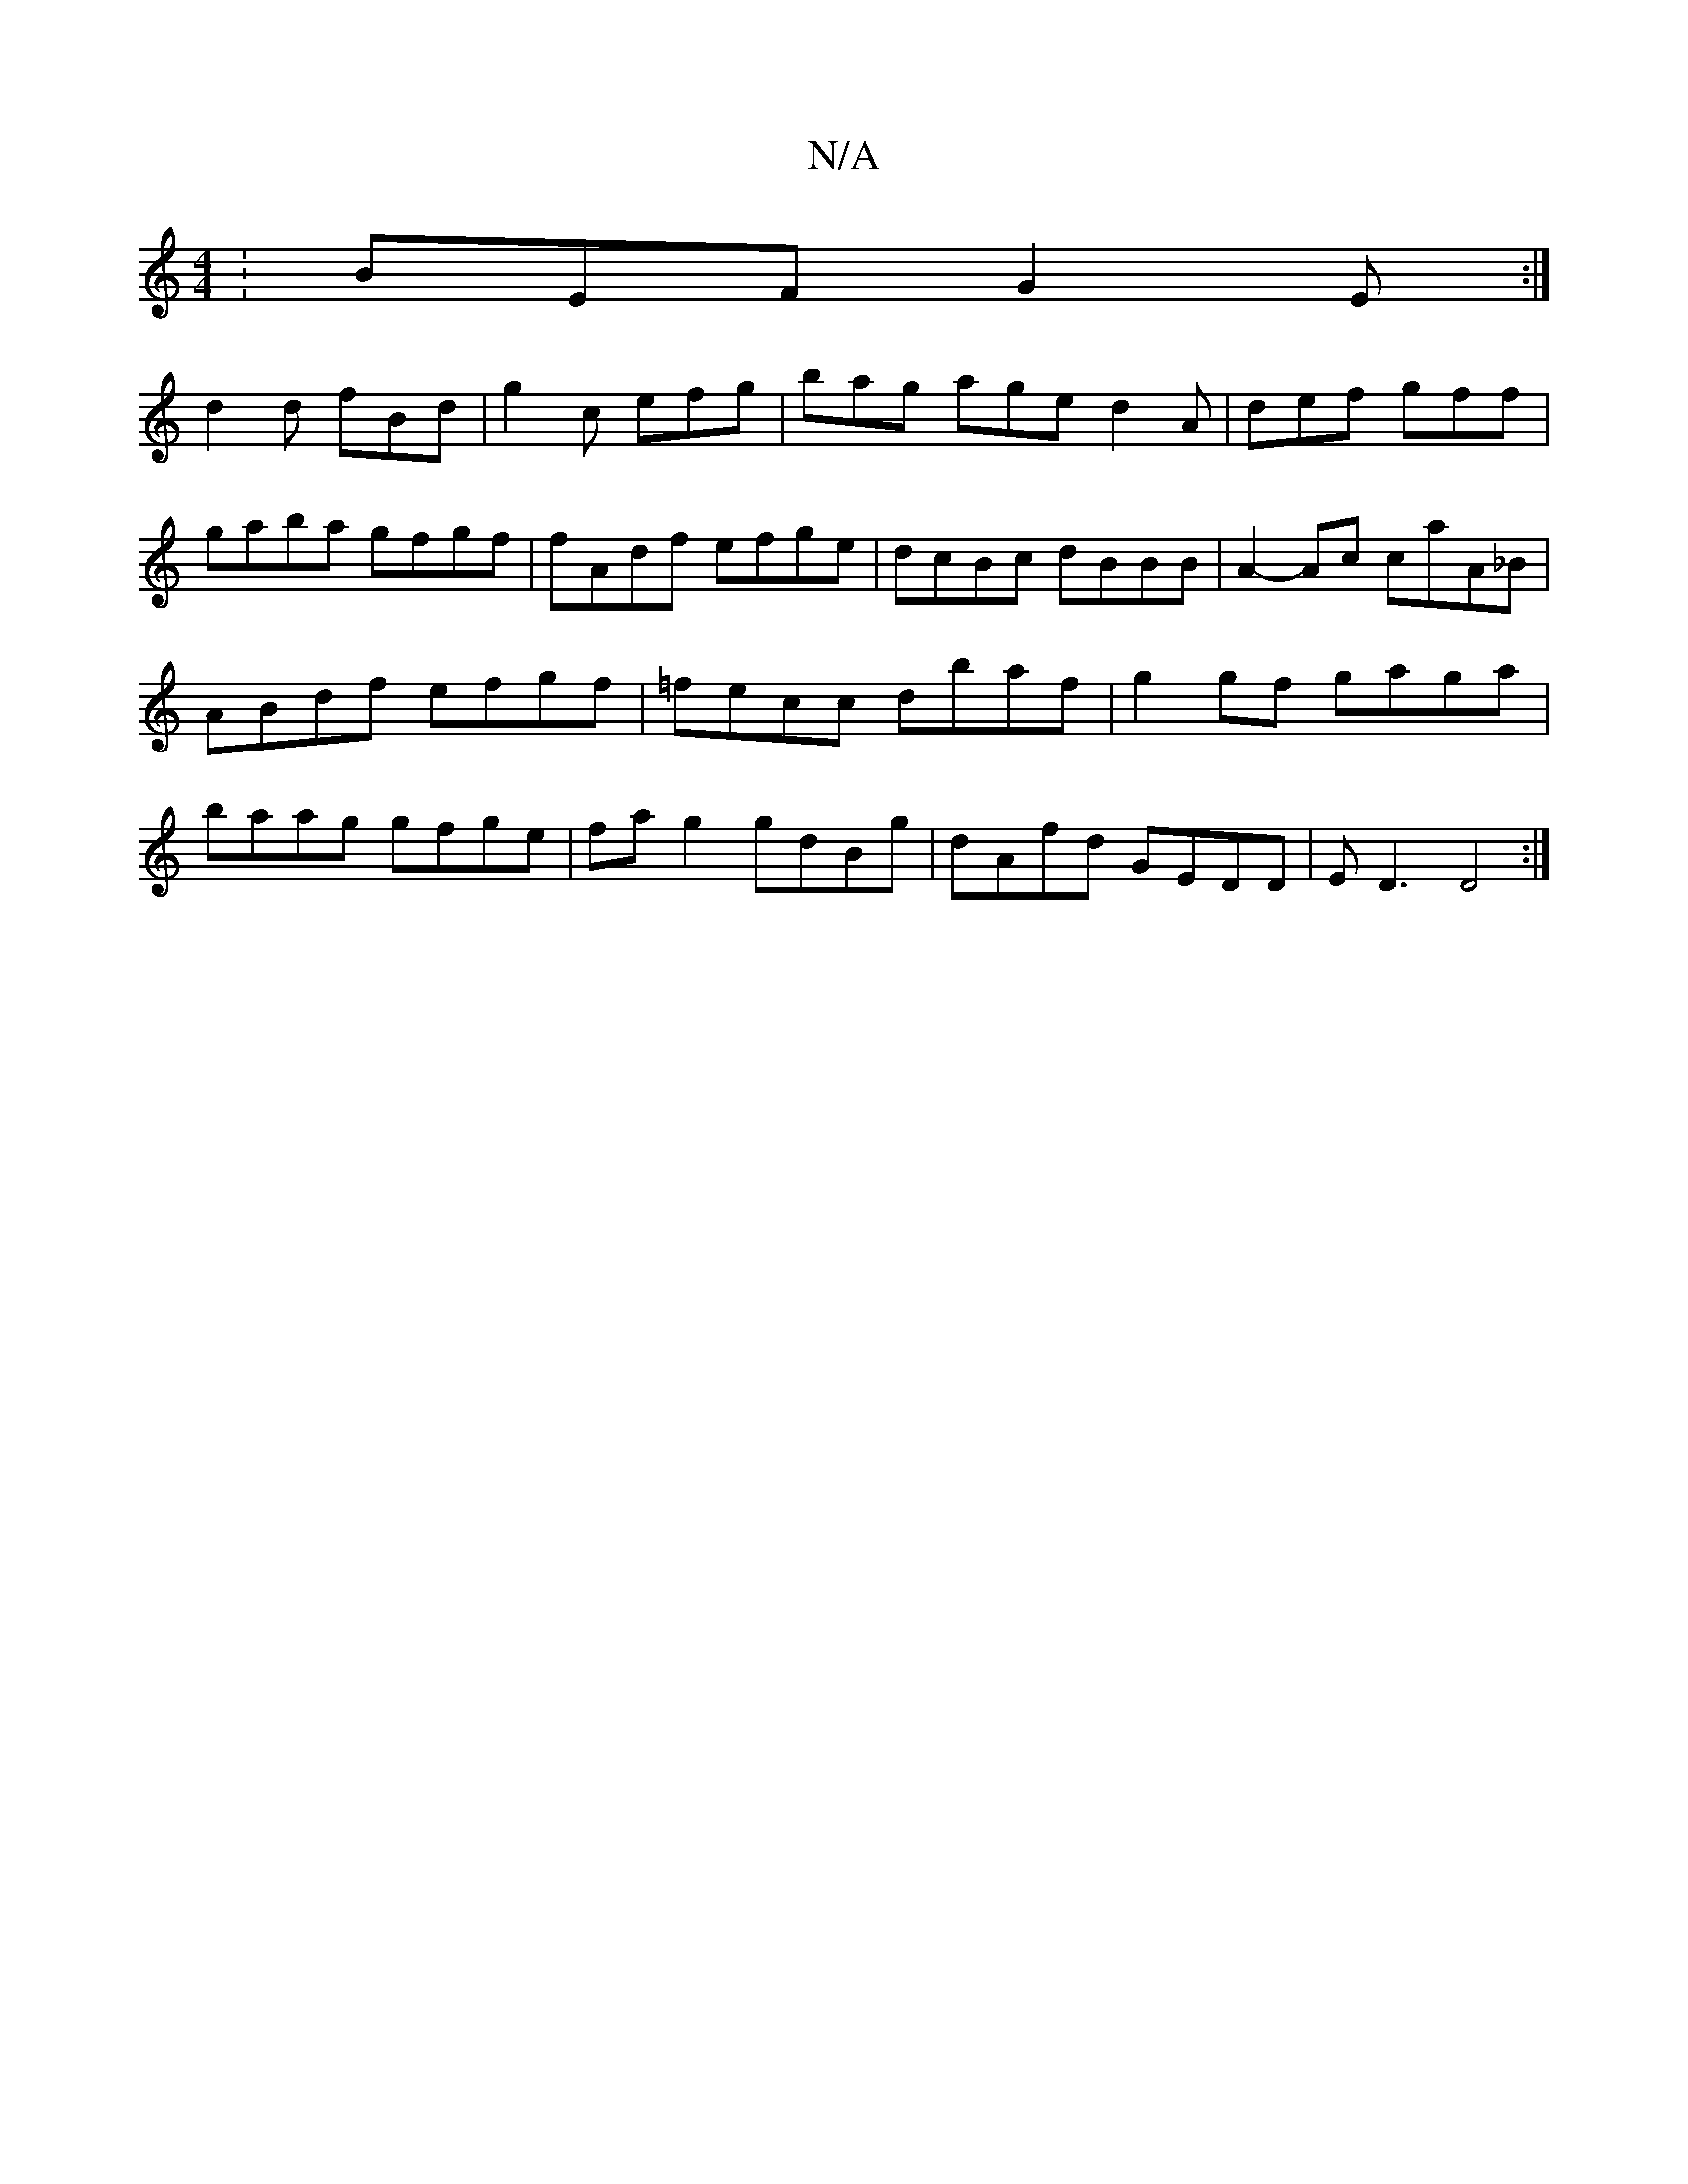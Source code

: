 X:1
T:N/A
M:4/4
R:N/A
K:Cmajor
:BEF G2E:|
d2d fBd|g2c efg|bag age d2A|def gff|gaba gfgf | fAdf efge | dcBc dBBB|A2- Ac caA_B|
ABdf efgf| =fecc dbaf | g2 gf gaga|
baag gfge|fa g2 gdBg|dAfd GEDD|ED3 D4:|

|: ~ D DA, deaa | (3'bag)f g